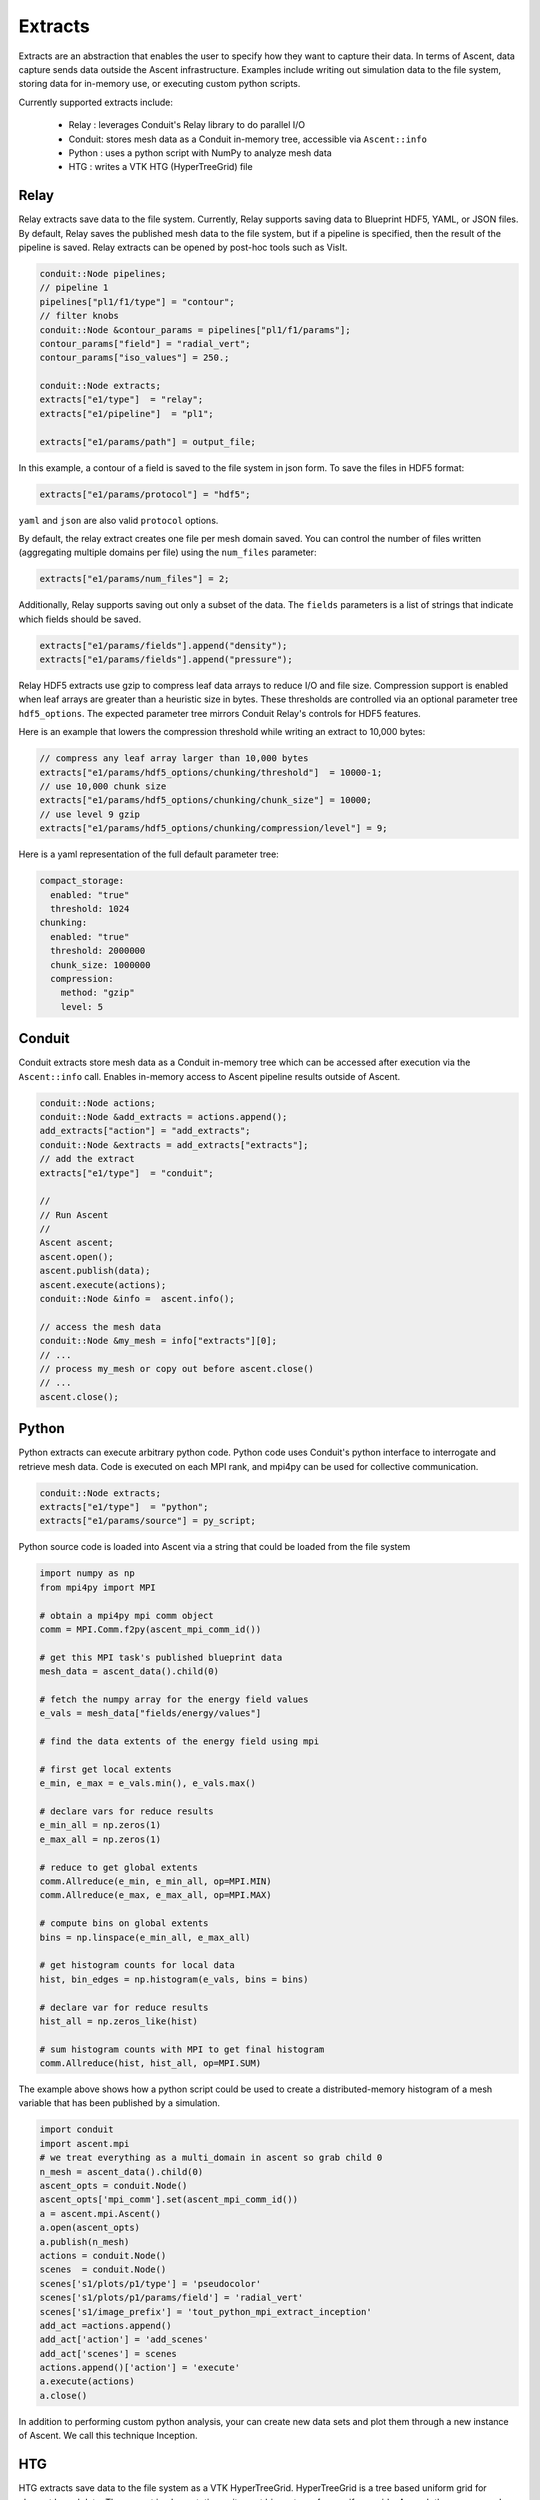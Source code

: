 .. ############################################################################
.. # Copyright (c) Lawrence Livermore National Security, LLC and other Ascent
.. # Project developers. See top-level LICENSE AND COPYRIGHT files for dates and
.. # other details. No copyright assignment is required to contribute to Ascent.
.. ############################################################################

.. _extracts:

Extracts
========
Extracts are an abstraction that enables the user to specify how they want to capture their data.
In terms of Ascent, data capture sends data outside the Ascent infrastructure.
Examples include writing out simulation data to the file system, storing data for in-memory use, or executing custom python scripts.

.. , or sending the data off node (e.g., ADIOS).

Currently supported extracts include:

    * Relay : leverages Conduit's Relay library to do parallel I/O
    * Conduit: stores mesh data as a Conduit in-memory tree, accessible via ``Ascent::info``
    * Python : uses a python script with NumPy to analyze mesh data
    * HTG : writes a VTK HTG (HyperTreeGrid) file


.. * ADIOS : use ADIOS to send data to a separate resource

.. _extracts_relay:

Relay
-----
Relay extracts save data to the file system. Currently, Relay supports saving data to Blueprint HDF5, YAML, or JSON files.
By default, Relay saves the published mesh data to the file system, but if a pipeline is specified, then the result of the
pipeline is saved. Relay extracts can be opened by post-hoc tools such as VisIt.

.. code-block:: c++

    conduit::Node pipelines;
    // pipeline 1
    pipelines["pl1/f1/type"] = "contour";
    // filter knobs
    conduit::Node &contour_params = pipelines["pl1/f1/params"];
    contour_params["field"] = "radial_vert";
    contour_params["iso_values"] = 250.;

    conduit::Node extracts;
    extracts["e1/type"]  = "relay";
    extracts["e1/pipeline"]  = "pl1";

    extracts["e1/params/path"] = output_file;

In this example, a contour of a field is saved to the file system in json form.
To save the files in HDF5 format:

.. code-block:: c++

    extracts["e1/params/protocol"] = "hdf5";

``yaml`` and ``json`` are also valid ``protocol`` options.


By default, the relay extract creates one file per mesh domain saved. You can control
the number of files written (aggregating multiple domains per file) using the
``num_files`` parameter:

.. code-block:: c++

    extracts["e1/params/num_files"] = 2;


Additionally, Relay supports saving out only a subset of the data. The ``fields`` parameters is a list of
strings that indicate which fields should be saved.

.. code-block:: c++

    extracts["e1/params/fields"].append("density");
    extracts["e1/params/fields"].append("pressure");

Relay HDF5 extracts use gzip to compress leaf data arrays to reduce I/O and file size.
Compression support is enabled when leaf arrays are greater than a heuristic size in bytes.
These thresholds are controlled via an optional parameter tree ``hdf5_options``.
The expected parameter tree mirrors Conduit Relay's controls for HDF5 features.

Here is an example that lowers the compression threshold while writing an extract to 10,000 bytes:

.. code-block:: c++

    // compress any leaf array larger than 10,000 bytes
    extracts["e1/params/hdf5_options/chunking/threshold"]  = 10000-1;
    // use 10,000 chunk size
    extracts["e1/params/hdf5_options/chunking/chunk_size"] = 10000;
    // use level 9 gzip
    extracts["e1/params/hdf5_options/chunking/compression/level"] = 9;


Here is a yaml representation of the full default parameter tree:

.. code-block:: yaml

    compact_storage:
      enabled: "true"
      threshold: 1024
    chunking:
      enabled: "true"
      threshold: 2000000
      chunk_size: 1000000
      compression:
        method: "gzip"
        level: 5


.. _extracts_conduit:

Conduit
---------
Conduit extracts store mesh data as a Conduit in-memory tree which can be accessed after execution via the ``Ascent::info`` call. Enables in-memory access to Ascent pipeline results outside of Ascent.

.. code-block:: c++

    conduit::Node actions;
    conduit::Node &add_extracts = actions.append();
    add_extracts["action"] = "add_extracts";
    conduit::Node &extracts = add_extracts["extracts"];
    // add the extract
    extracts["e1/type"]  = "conduit";

    //
    // Run Ascent
    //
    Ascent ascent;
    ascent.open();
    ascent.publish(data);
    ascent.execute(actions);
    conduit::Node &info =  ascent.info();

    // access the mesh data
    conduit::Node &my_mesh = info["extracts"][0];
    // ...
    // process my_mesh or copy out before ascent.close()
    // ...
    ascent.close();

.. _extracts_python:

Python
------
Python extracts can execute arbitrary python code. Python code uses Conduit's python interface
to interrogate and retrieve mesh data. Code is executed on each MPI rank, and mpi4py can be
used for collective communication.

.. code-block:: c++

  conduit::Node extracts;
  extracts["e1/type"]  = "python";
  extracts["e1/params/source"] = py_script;


Python source code is loaded into Ascent via a string that could be loaded from the file system

.. code-block:: c++

  import numpy as np
  from mpi4py import MPI

  # obtain a mpi4py mpi comm object
  comm = MPI.Comm.f2py(ascent_mpi_comm_id())

  # get this MPI task's published blueprint data
  mesh_data = ascent_data().child(0)

  # fetch the numpy array for the energy field values
  e_vals = mesh_data["fields/energy/values"]

  # find the data extents of the energy field using mpi

  # first get local extents
  e_min, e_max = e_vals.min(), e_vals.max()

  # declare vars for reduce results
  e_min_all = np.zeros(1)
  e_max_all = np.zeros(1)

  # reduce to get global extents
  comm.Allreduce(e_min, e_min_all, op=MPI.MIN)
  comm.Allreduce(e_max, e_max_all, op=MPI.MAX)

  # compute bins on global extents
  bins = np.linspace(e_min_all, e_max_all)

  # get histogram counts for local data
  hist, bin_edges = np.histogram(e_vals, bins = bins)

  # declare var for reduce results
  hist_all = np.zeros_like(hist)

  # sum histogram counts with MPI to get final histogram
  comm.Allreduce(hist, hist_all, op=MPI.SUM)

The example above shows how a python script could be used to create a distributed-memory
histogram of a mesh variable that has been published by a simulation.


.. code-block:: python

  import conduit
  import ascent.mpi
  # we treat everything as a multi_domain in ascent so grab child 0
  n_mesh = ascent_data().child(0)
  ascent_opts = conduit.Node()
  ascent_opts['mpi_comm'].set(ascent_mpi_comm_id())
  a = ascent.mpi.Ascent()
  a.open(ascent_opts)
  a.publish(n_mesh)
  actions = conduit.Node()
  scenes  = conduit.Node()
  scenes['s1/plots/p1/type'] = 'pseudocolor'
  scenes['s1/plots/p1/params/field'] = 'radial_vert'
  scenes['s1/image_prefix'] = 'tout_python_mpi_extract_inception'
  add_act =actions.append()
  add_act['action'] = 'add_scenes'
  add_act['scenes'] = scenes
  actions.append()['action'] = 'execute'
  a.execute(actions)
  a.close()

In addition to performing custom python analysis, your can create new data sets and plot them
through a new instance of Ascent. We call this technique Inception.




.. _extracts_htg:

HTG
---
HTG extracts save data to the file system as a VTK HyperTreeGrid.
HyperTreeGrid is a tree based uniform grid for element based data.
The current implementation writes out binary trees from uniform grids.
As such there are a number of limitations on the type of data it writes out.
These include the following:

    * The mesh must be a uniform grid.
    * The mesh must have a pwer of 2 number of elements in each direction.
    * The mesh dimensions must be the same in each direction.
    * The fields must be element based.

The extract also takes a ``blank_value`` parameter that specifies a field value that indicates that the cell is empty.

.. code-block:: c++

    conduit::Node data;
    conduit::blueprint::mesh::examples::basic("uniform", 33, 33, 33, data);

    conduit::Node extracts;
    extracts["e1/type"]  = "htg";

    extracts["e1/params/path"] = "basic_mesh33x33x33";
    extracts["e1/params/blank_value"] = -10000.;

    conduit::Node actions;
    // add the extracts
    conduit::Node &add_extracts = actions.append();
    add_extracts["action"] = "add_extracts";
    add_extracts["extracts"] = extracts;

    conduit::Node &execute  = actions.append();
    execute["action"] = "execute";

    //
    // Run Ascent
    //
    Ascent ascent;

    Node ascent_opts;
    ascent_opts["runtime"] = "ascent";
    ascent.open(ascent_opts);
    ascent.publish(data);
    ascent.execute(actions);
    ascent.close();

In this example, the field is saved to the file system in ``basic_mesh33x33x33.htg``.

Additionally, HTG supports saving out only a subset of the data.
The fields parameters is a list of strings that indicate which fields should be saved.

.. code-block:: c++

    extracts["e1/params/fields"].append("density");
    extracts["e1/params/fields"].append("pressure");


.. _extracts_flatten:

Flatten
-------
Flatten extracts save data to the file system. Currently, Flatten supports saving data to Blueprint HDF5, YAML, CSV (default), or JSON files.
By default, Flatten saves the published mesh data to the file system, but if a pipeline is specified, then the result of the
pipeline is saved. 
Flatten transforms the data from Blueprint Meshes to Blueprint Tables. 
This extract generates two files: one for vertex data and one for element data. 

This extract requires a ``path`` for the location of the resulting files. 
Optional parameters include ``protocol`` for the type of output file (default is CSV), and ``fields``, which specifies the fields to be included in the files (default is all present fields). 

.. ADIOS
.. -----
.. The current ADIOS extract is experimental and this section is under construction.
